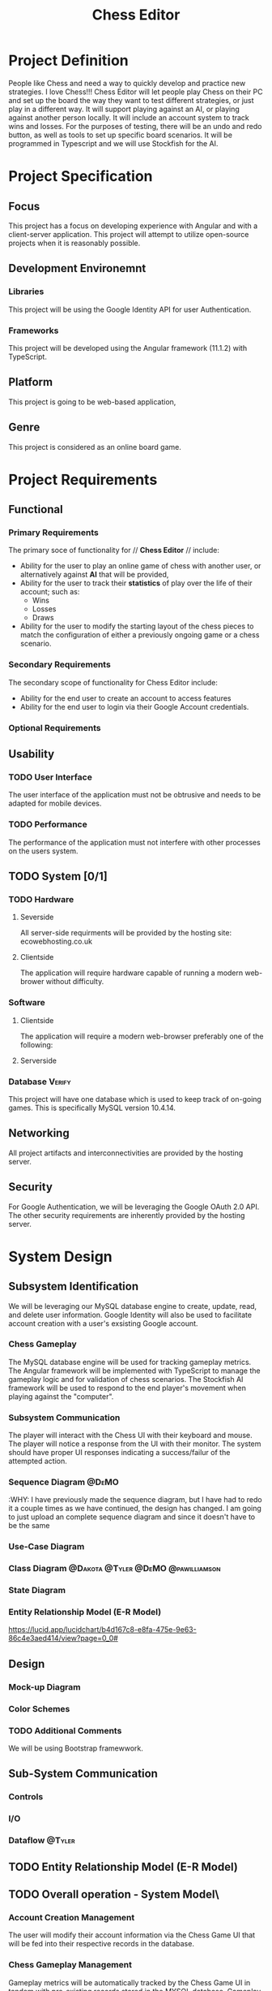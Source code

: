 #+TITLE: Chess Editor
#+TAGS: @DeMO @pizzaza @Tyler @Dakota @pawilliamson
* Project Definition
People like Chess and need a way to quickly develop and practice new strategies. I love
Chess!!! Chess Editor will let people play Chess on their PC and set up the board the
way they want to test different strategies, or just play in a different way. It will support
playing against an AI, or playing against another person locally. It will include an account
system to track wins and losses. For the purposes of testing, there will be an undo and
redo button, as well as tools to set up specific board scenarios. It will be programmed in
Typescript and we will use Stockfish for the AI.
* Project Specification
** Focus 
   This project has a focus on developing experience with Angular and
   with a client-server application. This project will attempt to utilize
   open-source projects when it is reasonably possible.

** Development Environemnt
*** Libraries
    This project will be using the Google Identity API for user Authentication.
*** Frameworks
    This project will be developed using the Angular framework (11.1.2)
    with TypeScript.
** Platform
   This project is going to be web-based application,
** Genre
   This project is considered as an online board game.
* Project Requirements
** Functional 
*** Primary Requirements
    The primary soce of functionality for // *Chess Editor* // include:
    - Ability for the user to play an online game of chess with
      another user, or alternatively against *AI* that will be
      provided,
    - Ability for the user to track their *statistics* of play over
      the life of their account; such as:
      - Wins
      - Losses
      - Draws
    - Ability for the user to modify the starting layout of the chess
      pieces to match the configuration of either a previously ongoing
      game or a chess scenario.
*** Secondary Requirements
    The secondary scope of functionality for Chess Editor include:
    - Ability for the end user to create an account to access features
    - Ability for the end user to login via their Google Account credentials.
*** Optional Requirements
** Usability
*** TODO User Interface
    The user interface of the application must not be obtrusive and
    needs to be adapted for mobile devices.
*** TODO Performance
    The performance of the application must not interfere with other
    processes on the users system.
** TODO System [0/1]
*** TODO Hardware
**** Severside
     All server-side requirments will be provided by the hosting site: ecowebhosting.co.uk
**** Clientside
     The application will require hardware capable of running a modern web-brower without difficulty.
*** Software
**** Clientside
     The application will require a modern web-browser preferably one
     of the following:

**** Serverside
     
*** Database                                                         :Verify:
    This project will have one database which is used to keep track of
    on-going games. This is specifically MySQL version 10.4.14.

** Networking
   All project artifacts and interconnectivities are provided by the
   hosting server.
** Security
   For Google Authentication, we will be leveraging the Google OAuth
   2.0 API. The other security requirements are inherently provided by
   the hosting server.

* System Design
** Subsystem Identification
   We will be leveraging our MySQL database engine to create, update,
   read, and delete user information.
   Google Identity will also be used to facilitate account creation
   with a user's exsisting Google account.
*** Chess Gameplay
    The MySQL database engine will be used for tracking gameplay
    metrics.
    The Angular framework will be implemented with TypeScript to
    manage the gameplay logic and for validation of chess scenarios.
    The Stockfish AI framework will be used to respond to the end
    player's movement when playing against the "computer".
*** Subsystem Communication
    The player will interact with the Chess UI with their keyboard and
    mouse. The player will notice a response from the UI with their
    monitor. The system should have proper UI responses indicating a
    success/failur of the attempted action.
*** Sequence Diagram                                                  :@DeMO:
    :WHY:
    I have previously made the sequence diagram, but I have had to redo it a couple times
    as we have continued, the design has changed. I am going to just upload an complete 
    sequence diagram and since it doesn't have to be the same 
*** Use-Case Diagram
    
*** Class Diagram                        :@Dakota:@Tyler:@DeMO:@pawilliamson:
[[file:present/ClassDiagram.png]]
*** State Diagram
*** Entity Relationship Model (E-R Model)
[[https://lucid.app/lucidchart/b4d167c8-e8fa-475e-9e63-86c4e3aed414/view?page=0_0#]]
** Design
*** Mock-up Diagram
*** Color Schemes
*** TODO Additional Comments
    We will be using Bootstrap framewwork.
** Sub-System Communication
*** Controls
*** I/O
*** Dataflow                                                         :@Tyler:
** TODO Entity Relationship Model (E-R Model)
** TODO Overall operation - System Model\
*** Account Creation Management
    The user will modify their account information via the Chess Game
    UI that will be fed into their respective records in the database.
*** Chess Gameplay Management
    Gameplay metrics will be automatically tracked by the Chess Game
    UI in tandem with pre-existing records stored in the MYSQL
    database.
    Gameplay involvng the "computer" will be handled by the Stockfish
    AI program to determine the next best move.
    [[https://lucid.app/lucidchart/invitations/accept/18b1143a-20e9-441c-ac34-2c95f7a2d031]]
* TODO System Analysis
** Subsystems
- Account Creation/Management
- Chess Gameplay Management
** System (Tables and Description)
*** Data Dictionary
[[https://lucid.app/lucidchart/b4d167c8-e8fa-475e-9e63-86c4e3aed414/view?page=0_0#]]
*** Process Models
[[https://lucid.app/lucidchart/7d69e18e-721a-43ad-a77d-83df4e8d1f3a/view?page=0_0#]]
** Algorithm Analysis
*** Big-O Analysis
    We expect that the game when not playing with an AI will run in
    constant time as there is nothing in our current algorithms that
    will execute a variable number of times. This will probably change
    when the AI is implemented.

* TODO Project Scrum Report
** Overall
** Product Backlog
** Sprint Backlog
** Burndown Chart
** Sprint 1
   Sprint 1 began on January 22, 2021 and continued to Febuary
   6, 2021. The period lasted one day longer than the allocated duration.
*** Scrum 
    During sprint, two scrum meetings took place
    - January 28, 2021: Discussed the framework of the project and
      decided to use Angular. Discussed the scope of the project and
      decided to be a web application. Discussed authentication
      services for the server.
    - February 4, 2021: Discussed some work that was done since the
      previous scrum; includes diagrams and investigations of Google
      Authentication viability for the server.
      
      | Item                  | Created BY  | Date     | Status                                   |
      | Project Definition    | dobrienUNCG | 01/21/21 | Completed by pizzaza                     |
      | Project requirements  | dobrienUNCG | 01/21/21 | Completed during Scrums 1 and 2 by group |
      | Identify subsystems   | dobrienUNCG | 01/21/21 | Moved to Sprint 2 backlog                |
      | Project Specification | dobrienUNCG | 01/21/21 | Moved to sprint 2 backlog                |

* TODO Subsystems [/]
** TODO Chess Game [0/7]                                     :@Tyler:@Dakota:
*** TODO Initial Design and Model
*** TODO Data Dictionary
*** TODO Revisions (Refinement)
*** TODO Scrum Backlog
    | Task                           | On | Assigned To   | Completed On |
    | ---------------------------    | -- | ------------  | -----------  |
    | Generate Chessboard            |    | Tyler, Dakota |              |
    | Chess Pieces                   |    |               |              |
    | Movement                       |    |               |              |
    | Movement and player interfaces |    |               |              |
    | Display Board                  |    |               |              |
    | Drag and move piece`           |    |               |              |
    | Validate Moves                 |    |               |              |
    | Detect Check                   |    |               |              |
    | Detect Win                     |    |               |              |
**** TODO User Story Categories                                       :@DeMO:
*** TODO Coding
****  Language
*** TODO User Training
*** TODO Testing
** TODO User Authentication [0/7]                             :@pawilliamson:
*** TODO Initial Design and Model
*** TODO Data Model
*** TODO Refinement
*** TODO Scrum Backlog
**** TODO User Story Categories                                       :@DeMO:
*** TODO Coding
*** TODO User Training
*** TODO Testing
** TODO Server - Client [0/7]                                        :@Tyler:
*** TODO Initial Design and Model
*** TODO Data Dictionary
*** TODO Refinement
*** TODO Scrum Backlog
*** TODO Coding
*** TODO User Training
*** TODO Testing
** TODO Computer Opponent  [0/7]                                      :@DeMO:
*** TODO Initial Design and Model
*** TODO Data Dictionary
*** TODO Refinement
*** TODO Scrum Backlog
**** TODO User Story Categories
*** TODO Coding
*** TODO User Training
*** TODO Testing
* TODO Complete System
** TODO Final Product
** TODO Source code and user manual + Technical Report
*** TODO GitHub
** TODO Evaluation by client and instructor

** TODO Team Member Description
   Our team consists of five members: Dakota Simpkins, Tyler Wallshleger,
   Devin O'Brien, Preston Williamson, and Brandon Kyle.
*** Dakota Simpkins
*** Tyler Wallshleger
*** Devin O'Brien
*** Preston Williamson
*** Brandon Kyle
